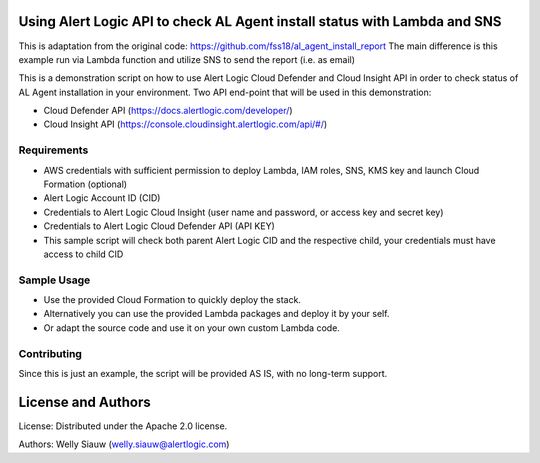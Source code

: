 Using Alert Logic API to check AL Agent install status with Lambda and SNS
==========================================================================
This is adaptation from the original code: https://github.com/fss18/al_agent_install_report
The main difference is this example run via Lambda function and utilize SNS to send the report (i.e. as email)

This is a demonstration script on how to use Alert Logic Cloud Defender and Cloud Insight API in order to check status of AL Agent installation in your environment.
Two API end-point that will be used in this demonstration:

* Cloud Defender API (https://docs.alertlogic.com/developer/)
* Cloud Insight API (https://console.cloudinsight.alertlogic.com/api/#/)

Requirements
------------
* AWS credentials with sufficient permission to deploy Lambda, IAM roles, SNS, KMS key and launch Cloud Formation (optional)
* Alert Logic Account ID (CID)
* Credentials to Alert Logic Cloud Insight (user name and password, or access key and secret key)
* Credentials to Alert Logic Cloud Defender API (API KEY)
* This sample script will check both parent Alert Logic CID and the respective child, your credentials must have access to child CID


Sample Usage
------------
* Use the provided Cloud Formation to quickly deploy the stack.
* Alternatively you can use the provided Lambda packages and deploy it by your self.
* Or adapt the source code and use it on your own custom Lambda code.


Contributing
------------
Since this is just an example, the script will be provided AS IS, with no long-term support.

License and Authors
===================
License:
Distributed under the Apache 2.0 license.

Authors:
Welly Siauw (welly.siauw@alertlogic.com)
